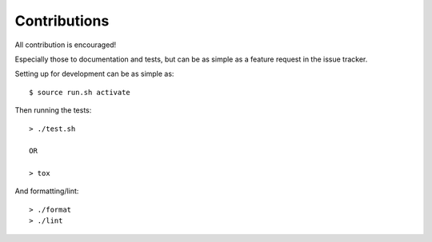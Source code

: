 Contributions
=============

All contribution is encouraged!

Especially those to documentation and tests, but can be as simple as a feature
request in the issue tracker.

Setting up for development can be as simple as::

  $ source run.sh activate

Then running the tests::

  > ./test.sh

  OR

  > tox

And formatting/lint::

  > ./format
  > ./lint
